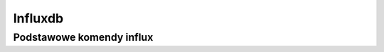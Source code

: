 Influxdb
====================
.. index:: influxdb
.. contents: Uzyteczne komendy  do influxdb

Podstawowe komendy influx
--------------------------
.. index:: influx
.. code-block:: bash
   :linenos:

   # Komenda influx
     influx
      show databases
      use db
      SHOW MEASUREMENTS
      list series
	
    # Wyczyszczenie całej bazy
      DROP SERIES FROM /.*/
	
    # Wyczyszczenie od danej daty
      DELETE WHERE time < '2019-06-18';
      DELETE WHERE time < now() - 7d
	
    # retecja danych
      show retention policies on collectd_db
      CREATE RETENTION POLICY oneweek on collectd_db DURATION 7d REPLICATION 1;